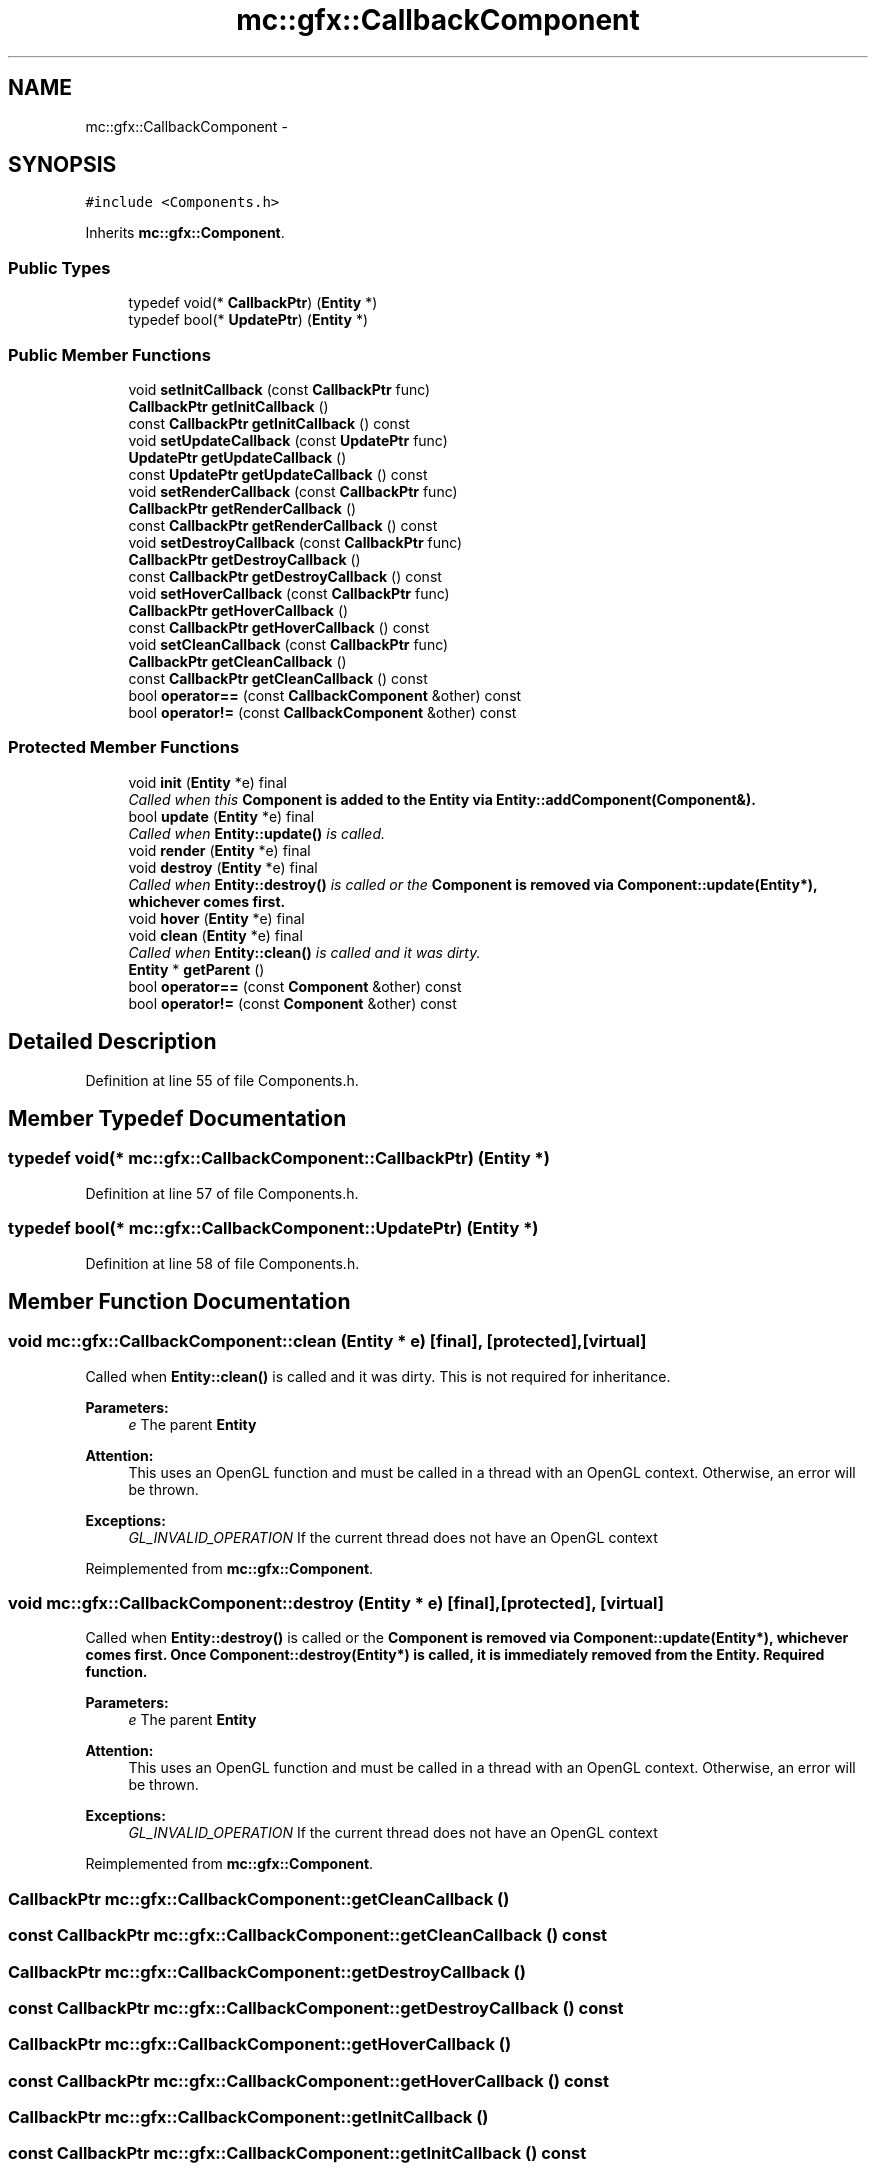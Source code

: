 .TH "mc::gfx::CallbackComponent" 3 "Sat Apr 8 2017" "Version Alpha" "MACE" \" -*- nroff -*-
.ad l
.nh
.SH NAME
mc::gfx::CallbackComponent \- 
.SH SYNOPSIS
.br
.PP
.PP
\fC#include <Components\&.h>\fP
.PP
Inherits \fBmc::gfx::Component\fP\&.
.SS "Public Types"

.in +1c
.ti -1c
.RI "typedef void(* \fBCallbackPtr\fP) (\fBEntity\fP *)"
.br
.ti -1c
.RI "typedef bool(* \fBUpdatePtr\fP) (\fBEntity\fP *)"
.br
.in -1c
.SS "Public Member Functions"

.in +1c
.ti -1c
.RI "void \fBsetInitCallback\fP (const \fBCallbackPtr\fP func)"
.br
.ti -1c
.RI "\fBCallbackPtr\fP \fBgetInitCallback\fP ()"
.br
.ti -1c
.RI "const \fBCallbackPtr\fP \fBgetInitCallback\fP () const "
.br
.ti -1c
.RI "void \fBsetUpdateCallback\fP (const \fBUpdatePtr\fP func)"
.br
.ti -1c
.RI "\fBUpdatePtr\fP \fBgetUpdateCallback\fP ()"
.br
.ti -1c
.RI "const \fBUpdatePtr\fP \fBgetUpdateCallback\fP () const "
.br
.ti -1c
.RI "void \fBsetRenderCallback\fP (const \fBCallbackPtr\fP func)"
.br
.ti -1c
.RI "\fBCallbackPtr\fP \fBgetRenderCallback\fP ()"
.br
.ti -1c
.RI "const \fBCallbackPtr\fP \fBgetRenderCallback\fP () const "
.br
.ti -1c
.RI "void \fBsetDestroyCallback\fP (const \fBCallbackPtr\fP func)"
.br
.ti -1c
.RI "\fBCallbackPtr\fP \fBgetDestroyCallback\fP ()"
.br
.ti -1c
.RI "const \fBCallbackPtr\fP \fBgetDestroyCallback\fP () const "
.br
.ti -1c
.RI "void \fBsetHoverCallback\fP (const \fBCallbackPtr\fP func)"
.br
.ti -1c
.RI "\fBCallbackPtr\fP \fBgetHoverCallback\fP ()"
.br
.ti -1c
.RI "const \fBCallbackPtr\fP \fBgetHoverCallback\fP () const "
.br
.ti -1c
.RI "void \fBsetCleanCallback\fP (const \fBCallbackPtr\fP func)"
.br
.ti -1c
.RI "\fBCallbackPtr\fP \fBgetCleanCallback\fP ()"
.br
.ti -1c
.RI "const \fBCallbackPtr\fP \fBgetCleanCallback\fP () const "
.br
.ti -1c
.RI "bool \fBoperator==\fP (const \fBCallbackComponent\fP &other) const "
.br
.ti -1c
.RI "bool \fBoperator!=\fP (const \fBCallbackComponent\fP &other) const "
.br
.in -1c
.SS "Protected Member Functions"

.in +1c
.ti -1c
.RI "void \fBinit\fP (\fBEntity\fP *e) final"
.br
.RI "\fICalled when this \fC\fBComponent\fP\fP is added to the \fC\fBEntity\fP\fP via \fBEntity::addComponent(Component&)\fP\&. \fP"
.ti -1c
.RI "bool \fBupdate\fP (\fBEntity\fP *e) final"
.br
.RI "\fICalled when \fBEntity::update()\fP is called\&. \fP"
.ti -1c
.RI "void \fBrender\fP (\fBEntity\fP *e) final"
.br
.ti -1c
.RI "void \fBdestroy\fP (\fBEntity\fP *e) final"
.br
.RI "\fICalled when \fBEntity::destroy()\fP is called or the \fC\fBComponent\fP\fP is removed via \fBComponent::update(Entity*)\fP, whichever comes first\&. \fP"
.ti -1c
.RI "void \fBhover\fP (\fBEntity\fP *e) final"
.br
.ti -1c
.RI "void \fBclean\fP (\fBEntity\fP *e) final"
.br
.RI "\fICalled when \fBEntity::clean()\fP is called and it was dirty\&. \fP"
.ti -1c
.RI "\fBEntity\fP * \fBgetParent\fP ()"
.br
.ti -1c
.RI "bool \fBoperator==\fP (const \fBComponent\fP &other) const "
.br
.ti -1c
.RI "bool \fBoperator!=\fP (const \fBComponent\fP &other) const "
.br
.in -1c
.SH "Detailed Description"
.PP 
Definition at line 55 of file Components\&.h\&.
.SH "Member Typedef Documentation"
.PP 
.SS "typedef void(* mc::gfx::CallbackComponent::CallbackPtr) (\fBEntity\fP *)"

.PP
Definition at line 57 of file Components\&.h\&.
.SS "typedef bool(* mc::gfx::CallbackComponent::UpdatePtr) (\fBEntity\fP *)"

.PP
Definition at line 58 of file Components\&.h\&.
.SH "Member Function Documentation"
.PP 
.SS "void mc::gfx::CallbackComponent::clean (\fBEntity\fP * e)\fC [final]\fP, \fC [protected]\fP, \fC [virtual]\fP"

.PP
Called when \fBEntity::clean()\fP is called and it was dirty\&. This is not required for inheritance\&. 
.PP
\fBParameters:\fP
.RS 4
\fIe\fP The parent \fC\fBEntity\fP\fP 
.RE
.PP
\fBAttention:\fP
.RS 4
This uses an OpenGL function and must be called in a thread with an OpenGL context\&. Otherwise, an error will be thrown\&. 
.RE
.PP
\fBExceptions:\fP
.RS 4
\fIGL_INVALID_OPERATION\fP If the current thread does not have an OpenGL context 
.RE
.PP

.PP
Reimplemented from \fBmc::gfx::Component\fP\&.
.SS "void mc::gfx::CallbackComponent::destroy (\fBEntity\fP * e)\fC [final]\fP, \fC [protected]\fP, \fC [virtual]\fP"

.PP
Called when \fBEntity::destroy()\fP is called or the \fC\fBComponent\fP\fP is removed via \fBComponent::update(Entity*)\fP, whichever comes first\&. Once \fBComponent::destroy(Entity*)\fP is called, it is immediately removed from the \fC\fBEntity\fP\fP\&. Required function\&. 
.PP
\fBParameters:\fP
.RS 4
\fIe\fP The parent \fC\fBEntity\fP\fP 
.RE
.PP
\fBAttention:\fP
.RS 4
This uses an OpenGL function and must be called in a thread with an OpenGL context\&. Otherwise, an error will be thrown\&. 
.RE
.PP
\fBExceptions:\fP
.RS 4
\fIGL_INVALID_OPERATION\fP If the current thread does not have an OpenGL context 
.RE
.PP

.PP
Reimplemented from \fBmc::gfx::Component\fP\&.
.SS "\fBCallbackPtr\fP mc::gfx::CallbackComponent::getCleanCallback ()"

.SS "const \fBCallbackPtr\fP mc::gfx::CallbackComponent::getCleanCallback () const"

.SS "\fBCallbackPtr\fP mc::gfx::CallbackComponent::getDestroyCallback ()"

.SS "const \fBCallbackPtr\fP mc::gfx::CallbackComponent::getDestroyCallback () const"

.SS "\fBCallbackPtr\fP mc::gfx::CallbackComponent::getHoverCallback ()"

.SS "const \fBCallbackPtr\fP mc::gfx::CallbackComponent::getHoverCallback () const"

.SS "\fBCallbackPtr\fP mc::gfx::CallbackComponent::getInitCallback ()"

.SS "const \fBCallbackPtr\fP mc::gfx::CallbackComponent::getInitCallback () const"

.SS "\fBEntity\fP* mc::gfx::Component::getParent ()\fC [protected]\fP, \fC [inherited]\fP"

.SS "\fBCallbackPtr\fP mc::gfx::CallbackComponent::getRenderCallback ()"

.SS "const \fBCallbackPtr\fP mc::gfx::CallbackComponent::getRenderCallback () const"

.SS "\fBUpdatePtr\fP mc::gfx::CallbackComponent::getUpdateCallback ()"

.SS "const \fBUpdatePtr\fP mc::gfx::CallbackComponent::getUpdateCallback () const"

.SS "void mc::gfx::CallbackComponent::hover (\fBEntity\fP * e)\fC [final]\fP, \fC [protected]\fP, \fC [virtual]\fP"

.PP
\fBAttention:\fP
.RS 4
This uses an OpenGL function and must be called in a thread with an OpenGL context\&. Otherwise, an error will be thrown\&. 
.RE
.PP
\fBExceptions:\fP
.RS 4
\fIGL_INVALID_OPERATION\fP If the current thread does not have an OpenGL context 
.RE
.PP

.PP
Reimplemented from \fBmc::gfx::Component\fP\&.
.SS "void mc::gfx::CallbackComponent::init (\fBEntity\fP * e)\fC [final]\fP, \fC [protected]\fP, \fC [virtual]\fP"

.PP
Called when this \fC\fBComponent\fP\fP is added to the \fC\fBEntity\fP\fP via \fBEntity::addComponent(Component&)\fP\&. Required function\&. 
.PP
\fBParameters:\fP
.RS 4
\fIe\fP The parent \fC\fBEntity\fP\fP 
.RE
.PP
\fBNote:\fP
.RS 4
This is not called at \fBEntity::init()\fP, instead it is called when the component is added to the \fC\fBEntity\fP\fP\&. Keep that in mind\&. 
.RE
.PP
\fBAttention:\fP
.RS 4
This uses an OpenGL function and must be called in a thread with an OpenGL context\&. Otherwise, an error will be thrown\&. 
.RE
.PP
\fBExceptions:\fP
.RS 4
\fIGL_INVALID_OPERATION\fP If the current thread does not have an OpenGL context 
.RE
.PP

.PP
Reimplemented from \fBmc::gfx::Component\fP\&.
.SS "bool mc::gfx::CallbackComponent::operator!= (const \fBCallbackComponent\fP & other) const"

.SS "bool mc::gfx::Component::operator!= (const \fBComponent\fP & other) const\fC [protected]\fP, \fC [inherited]\fP"

.SS "bool mc::gfx::CallbackComponent::operator== (const \fBCallbackComponent\fP & other) const"

.SS "bool mc::gfx::Component::operator== (const \fBComponent\fP & other) const\fC [protected]\fP, \fC [inherited]\fP"

.SS "void mc::gfx::CallbackComponent::render (\fBEntity\fP * e)\fC [final]\fP, \fC [protected]\fP, \fC [virtual]\fP"

.PP
Reimplemented from \fBmc::gfx::Component\fP\&.
.SS "void mc::gfx::CallbackComponent::setCleanCallback (const \fBCallbackPtr\fP func)"

.SS "void mc::gfx::CallbackComponent::setDestroyCallback (const \fBCallbackPtr\fP func)"

.SS "void mc::gfx::CallbackComponent::setHoverCallback (const \fBCallbackPtr\fP func)"

.SS "void mc::gfx::CallbackComponent::setInitCallback (const \fBCallbackPtr\fP func)"

.SS "void mc::gfx::CallbackComponent::setRenderCallback (const \fBCallbackPtr\fP func)"

.SS "void mc::gfx::CallbackComponent::setUpdateCallback (const \fBUpdatePtr\fP func)"

.SS "bool mc::gfx::CallbackComponent::update (\fBEntity\fP * e)\fC [final]\fP, \fC [protected]\fP, \fC [virtual]\fP"

.PP
Called when \fBEntity::update()\fP is called\&. Required function\&. 
.PP
There is no function to remove a \fC\fBComponent\fP\fP so this is the only way for a \fC\fBComponent\fP\fP to be removed from an \fC\fBEntity\fP\fP 
.PP
\fBComponent::destroy(Entity*)\fP will be called afterwards\&. 
.PP
\fBParameters:\fP
.RS 4
\fIe\fP The parent \fC\fBEntity\fP\fP 
.RE
.PP
\fBReturns:\fP
.RS 4
Whether this \fC\fBComponent\fP\fP should be deleted or not\&. 
.RE
.PP
\fBAttention:\fP
.RS 4
This uses an OpenGL function and must be called in a thread with an OpenGL context\&. Otherwise, an error will be thrown\&. 
.RE
.PP
\fBExceptions:\fP
.RS 4
\fIGL_INVALID_OPERATION\fP If the current thread does not have an OpenGL context 
.RE
.PP

.PP
Reimplemented from \fBmc::gfx::Component\fP\&.

.SH "Author"
.PP 
Generated automatically by Doxygen for MACE from the source code\&.
